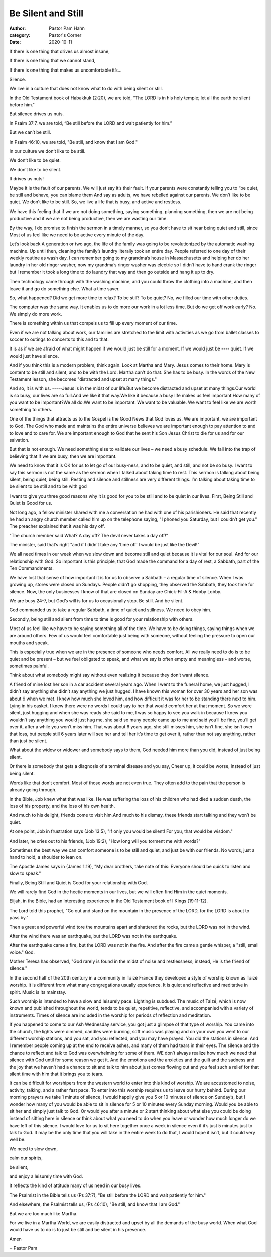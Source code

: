 Be Silent and Still
===================

:author: Pastor Pam Hahn
:category: Pastor's Corner
:date: 2020-10-11

.. raw:: html

    <p>
        <iframe src="https://anchor.fm/litchfield-ucc/embed/episodes/Sunday-Sermon-Be-Silent-and-Still-ektbm1" height="102px" width="100%" frameborder="0" scrolling="no"></iframe>
    </p>


If there is one thing that drives us almost insane,

If there is one thing that we cannot stand,

If there is one thing that makes us uncomfortable it’s... 

Silence. 

We live in a culture that does not know what to do with being silent or still. 

In the Old Testament book of Habakkuk (2:20), we are told, “The LORD is in his holy temple; let all the earth be silent before him." 

But silence drives us nuts. 

In Psalm 37:7, we are told, “Be still before the LORD and wait patiently for him.” 

But we can’t be still. 

In Psalm 46:10, we are told, "Be still, and know that I am God." 

In our culture we don’t like to be still. 

We don’t like to be quiet. 

We don’t like to be silent. 

It drives us nuts! 

Maybe it is the fault of our parents. We will just say it’s their fault. If your parents were constantly telling you to “be quiet, be still and behave, you can blame them And say as adults, we have rebelled against our parents. We don’t like to be quiet. We don’t like to be still. So, we live a life that is busy, and active and restless. 

We have this feeling that if we are not doing something, saying something, planning something, then we are not being productive and if we are not being productive, then we are wasting our time. 

By the way, I do promise to finish the sermon in a timely manner, so you don’t have to sit hear being quiet and still, since Most of us feel like we need to be active every minute of the day. 

Let’s look back A generation or two ago, the life of the family was going to be revolutionized by the automatic washing machine. Up until then, cleaning the family’s laundry literally took an entire day. People referred to one day of their weekly routine as wash day. I can remember going to my grandma’s house in Massachusetts and helping her do her laundry in her old ringer washer, now my grandma’s ringer washer was electric so I didn’t have to hand crank the ringer but I remember it took a long time to do laundry that way and then go outside and hang it up to dry.  

Then technology came through with the washing machine, and you could throw the clothing into a machine, and then leave it and go do something else. What a time saver. 

So, what happened? Did we get more time to relax? To be still? To be quiet? No, we filled our time with other duties. 

The computer was the same way. It enables us to do more our work in a lot less time. But do we get off work early? No. We simply do more work. 

There is something within us that compels us to fill up every moment of our time. 

Even if we are not talking about work, our families are stretched to the limit with activities as we go from ballet classes to soccer to outings to concerts to this and to that. 

It is as if we are afraid of what might happen if we would just be still for a moment. If we would just be ---- quiet.  If we would just have silence.

And if you think this is a modern problem, think again. Look at Martha and Mary. Jesus comes to their home. Mary is content to be still and silent, and to be with the Lord. Martha can’t do that. She has to be busy. In the words of the New Testament lesson, she becomes "distracted and upset at many things." 

And so, it is with us. -----Jesus is in the midst of our life.But we become distracted and upset at many things.Our world is so busy, our lives are so full.And we like it that way.We like it because a busy life makes us feel important.How many of you want to be important?We all do.We want to be important. We want to be valuable. We want to feel like we are worth something to others. 

One of the things that attracts us to the Gospel is the Good News that God loves us. We are important, we are important to God. The God who made and maintains the entire universe believes we are important enough to pay attention to and to love and to care for. We are important enough to God that he sent his Son Jesus Christ to die for us and for our salvation.

But that is not enough. We need something else to validate our lives – we need a busy schedule. We fall into the trap of believing that if we are busy, then we are important. 

We need to know that it is OK for us to let go of our busy-ness, and to be quiet, and still, and not be so busy.  I want to say this sermon is not the same as the sermon when I talked about taking time to rest.  This sermon is talking about being silent, being quiet, being still.  Resting and silence and stillness are very different things.  I’m talking about taking time to be silent to be still and to be with god

I want to give you three good reasons why it is good for you to be still and to be quiet in our lives. First, Being Still and Quiet Is Good for us. 

Not long ago, a fellow minister shared with me a conversation he had with one of his parishioners. He said that recently he had an angry church member called him up on the telephone saying, "I phoned you Saturday, but I couldn’t get you." The preacher explained that it was his day off. 

"The church member said What? A day off? The devil never takes a day off!" 

The minister, said that’s right "and if I didn’t take any ’time off’ I would be just like the Devil!" 

We all need times in our week when we slow down and become still and quiet because it is vital for our soul. And for our relationship with God. So important is this principle, that God made the command for a day of rest, a Sabbath, part of the Ten Commandments. 

We have lost that sense of how important it is for us to observe a Sabbath – a regular time of silence.   When I was growing up, stores were closed on Sundays.  People didn’t go shopping, they observed the Sabbath, they took time for silence.  Now, the only businesses I know of that are closed on Sunday are Chick-Fil-A & Hobby Lobby. 

We are busy 24-7, but God’s will is for us to occasionally stop. Be still. And be silent. 

God commanded us to take a regular Sabbath, a time of quiet and stillness. We need to obey him.

Secondly, being still and silent from time to time is good for your relationship with others.

Most of us feel like we have to be saying something all of the time. We have to be doing things, saying things when we are around others. Few of us would feel comfortable just being with someone, without feeling the pressure to open our mouths and speak. 

This is especially true when we are in the presence of someone who needs comfort. All we really need to do is to be quiet and be present – but we feel obligated to speak, and what we say is often empty and meaningless – and worse, sometimes painful. 

Think about what somebody might say without even realizing it because they don’t want silence.  

A friend of mine lost her son in a car accident several years ago.  When I went to the funeral home, we just hugged, I didn’t say anything she didn’t say anything we just hugged.  I have known this woman for over 30 years and her son was about 6 when we met.  I knew how much she loved him, and how difficult it was for her to be standing there next to him. Lying in his casket.  I knew there were no words I could say to her that would comfort her at that moment.  So we were silent, just hugging and when she was ready she said to me, I was so happy to see you walk in because I knew you wouldn’t say anything you would just hug me, she said so many people came up to me and said you’ll be fine, you’ll get over it, after a while you won’t miss him.  That was about 6 years ago, she still misses him, she isn’t fine, she isn’t over that loss, but people still 6 years later will see her and tell her it’s time to get over it, rather than not say anything, rather than just be silent.

What about the widow or widower and somebody says to them, God needed him more than you did, instead of just being silent.

Or there is somebody that gets a diagnosis of a terminal disease and you say, Cheer up, it could be worse, instead of just being silent.

Words like that don’t comfort. Most of those words are not even true. They often add to the pain that the person is already going through.

In the Bible, Job knew what that was like. He was suffering the loss of his children who had died a sudden death, the loss of his property, and the loss of his own health. 

And much to his delight, friends come to visit him.And much to his dismay, these friends start talking and they won’t be quiet. 

At one point, Job in frustration says (Job 13:5), "If only you would be silent! For you, that would be wisdom." 

And later, he cries out to his friends, (Job 19:2), "How long will you torment me with words?" 

Sometimes the best way we can comfort someone is to be still and quiet, and just be with our friends. No words, just a hand to hold, a shoulder to lean on. 

The Apostle James says in (James 1:19), "My dear brothers, take note of this: Everyone should be quick to listen and slow to speak." 

Finally, Being Still and Quiet is Good for your relationship with God. 

We will rarely find God in the hectic moments in our lives, but we will often find Him in the quiet moments. 

Elijah, in the Bible, had an interesting experience in the Old Testament book of I Kings (19:11-12). 

The Lord told this prophet, "Go out and stand on the mountain in the presence of the LORD, for the LORD is about to pass by." 

Then a great and powerful wind tore the mountains apart and shattered the rocks, but the LORD was not in the wind. 

After the wind there was an earthquake, but the LORD was not in the earthquake. 

After the earthquake came a fire, but the LORD was not in the fire. And after the fire came a gentle whisper, a "still, small voice." God. 

Mother Teresa has observed, "God rarely is found in the midst of noise and restlessness; instead, He is the friend of silence." 

In the second half of the 20th century in a community in Taizé France they developed a style of worship known as Taizé worship.  It is different from what many congregations usually experience.  It is quiet and reflective and meditative in spirit.  Music is its mainstay.

Such worship is intended to have a slow and leisurely pace. Lighting is subdued. The music of Taizé́, which is now known and published throughout the world, tends to be quiet, repetitive, reflective, and accompanied with a variety of instruments. Times of silence are included in the worship for periods of reflection and meditation. 

If you happened to come to our Ash Wednesday service, you got just a glimpse of that type of worship.  You came into the church, the lights were dimmed, candles were burning, soft music was playing and on your own you went to our different worship stations, and you sat, and you reflected, and you may have prayed.  You did the stations in silence.  And I remember people coming up at the end to receive ashes, and many of them had tears in their eyes.  The silence and the chance to reflect and talk to God was overwhelming for some of them.  WE don’t always realize how much we need that silence with God until for some reason we get it.  And the emotions and the anxieties and the guilt and the sadness and the joy that we haven’t had a chance to sit and talk to him about just comes flowing out and you feel such a relief for that silent time with him that it brings you to tears.

It can be difficult for worshipers from the western world to enter into this kind of worship. We are accustomed to noise, activity, talking, and a rather fast pace. To enter into this worship requires us to leave our hurry behind.  During our morning prayers we take 1 minute of silence, I would happily give you 5 or 10 minutes of silence on Sunday’s, but I wonder how many of you would be able to sit in silence for 5 or 10 minutes every Sunday morning.  Would you be able to sit her and simply just talk to God.  Or would you after a minute or 2 start thinking about what else you could be doing instead of sitting here in silence or think about what you need to do when you leave or wonder how much longer do we have left of this silence.  I would love for us to sit here together once a week in silence even if it’s just 5 minutes just to talk to God.  It may be the only time that you will take in the entire week to do that, I would hope it isn’t, but it could very well be.

We need to slow down, 

calm our spirits, 

be silent, 

and enjoy a leisurely time with God. 

It reflects the kind of attitude many of us need in our busy lives. 

The Psalmist in the Bible tells us (Ps 37:7), "Be still before the LORD and wait patiently for him." 

And elsewhere, the Psalmist tells us, (Ps 46:10), "Be still, and know that I am God." 

But we are too much like Martha. 

For we live in a Martha World, we are easily distracted and upset by all the demands of the busy world.   When what God would have us to do is to just be still and be silent in his presence.  

Amen

‒ Pastor Pam

